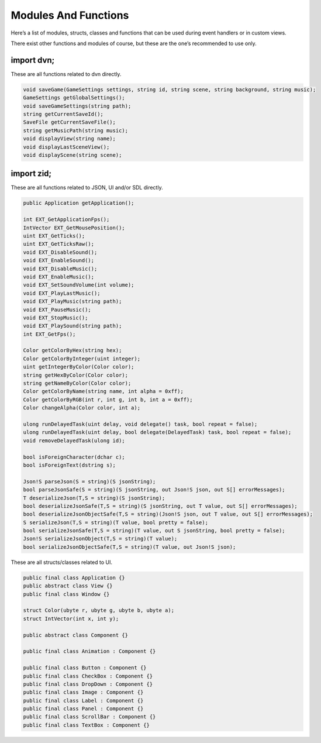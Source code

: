 Modules And Functions
=====================

Here’s a list of modules, structs, classes and functions that can be
used during event handlers or in custom views.

There exist other functions and modules of course, but these are the
one’s recommended to use only.

import dvn;
-----------

These are all functions related to dvn directly.

.. code:: d

   void saveGame(GameSettings settings, string id, string scene, string background, string music);
   GameSettings getGlobalSettings();
   void saveGameSettings(string path);
   string getCurrentSaveId();
   SaveFile getCurrentSaveFile();
   string getMusicPath(string music);
   void displayView(string name);
   void displayLastSceneView();
   void displayScene(string scene);

import zid;
-----------

These are all functions related to JSON, UI and/or SDL directly.

.. code:: d

   public Application getApplication();

   int EXT_GetApplicationFps();
   IntVector EXT_GetMousePosition();
   uint EXT_GetTicks();
   uint EXT_GetTicksRaw();
   void EXT_DisableSound();
   void EXT_EnableSound();
   void EXT_DisableMusic();
   void EXT_EnableMusic();
   void EXT_SetSoundVolume(int volume);
   void EXT_PlayLastMusic();
   void EXT_PlayMusic(string path);
   void EXT_PauseMusic();
   void EXT_StopMusic();
   void EXT_PlaySound(string path);
   int EXT_GetFps();

   Color getColorByHex(string hex);
   Color getColorByInteger(uint integer);
   uint getIntegerByColor(Color color);
   string getHexByColor(Color color);
   string getNameByColor(Color color);
   Color getColorByName(string name, int alpha = 0xff);
   Color getColorByRGB(int r, int g, int b, int a = 0xff);
   Color changeAlpha(Color color, int a);

   ulong runDelayedTask(uint delay, void delegate() task, bool repeat = false);
   ulong runDelayedTask(uint delay, bool delegate(DelayedTask) task, bool repeat = false);
   void removeDelayedTask(ulong id);

   bool isForeignCharacter(dchar c);
   bool isForeignText(dstring s);

   Json!S parseJson(S = string)(S jsonString);
   bool parseJsonSafe(S = string)(S jsonString, out Json!S json, out S[] errorMessages);
   T deserializeJson(T,S = string)(S jsonString);
   bool deserializeJsonSafe(T,S = string)(S jsonString, out T value, out S[] errorMessages);
   bool deserializeJsonObjectSafe(T,S = string)(Json!S json, out T value, out S[] errorMessages);
   S serializeJson(T,S = string)(T value, bool pretty = false);
   bool serializeJsonSafe(T,S = string)(T value, out S jsonString, bool pretty = false);
   Json!S serializeJsonObject(T,S = string)(T value);
   bool serializeJsonObjectSafe(T,S = string)(T value, out Json!S json);

These are all structs/classes related to UI.

.. code:: d

   public final class Application {}
   public abstract class View {}
   public final class Window {}

   struct Color(ubyte r, ubyte g, ubyte b, ubyte a);
   struct IntVector(int x, int y);

   public abstract class Component {}

   public final class Animation : Component {}

   public final class Button : Component {}
   public final class CheckBox : Component {}
   public final class DropDown : Component {}
   public final class Image : Component {}
   public final class Label : Component {}
   public final class Panel : Component {}
   public final class ScrollBar : Component {}
   public final class TextBox : Component {}
